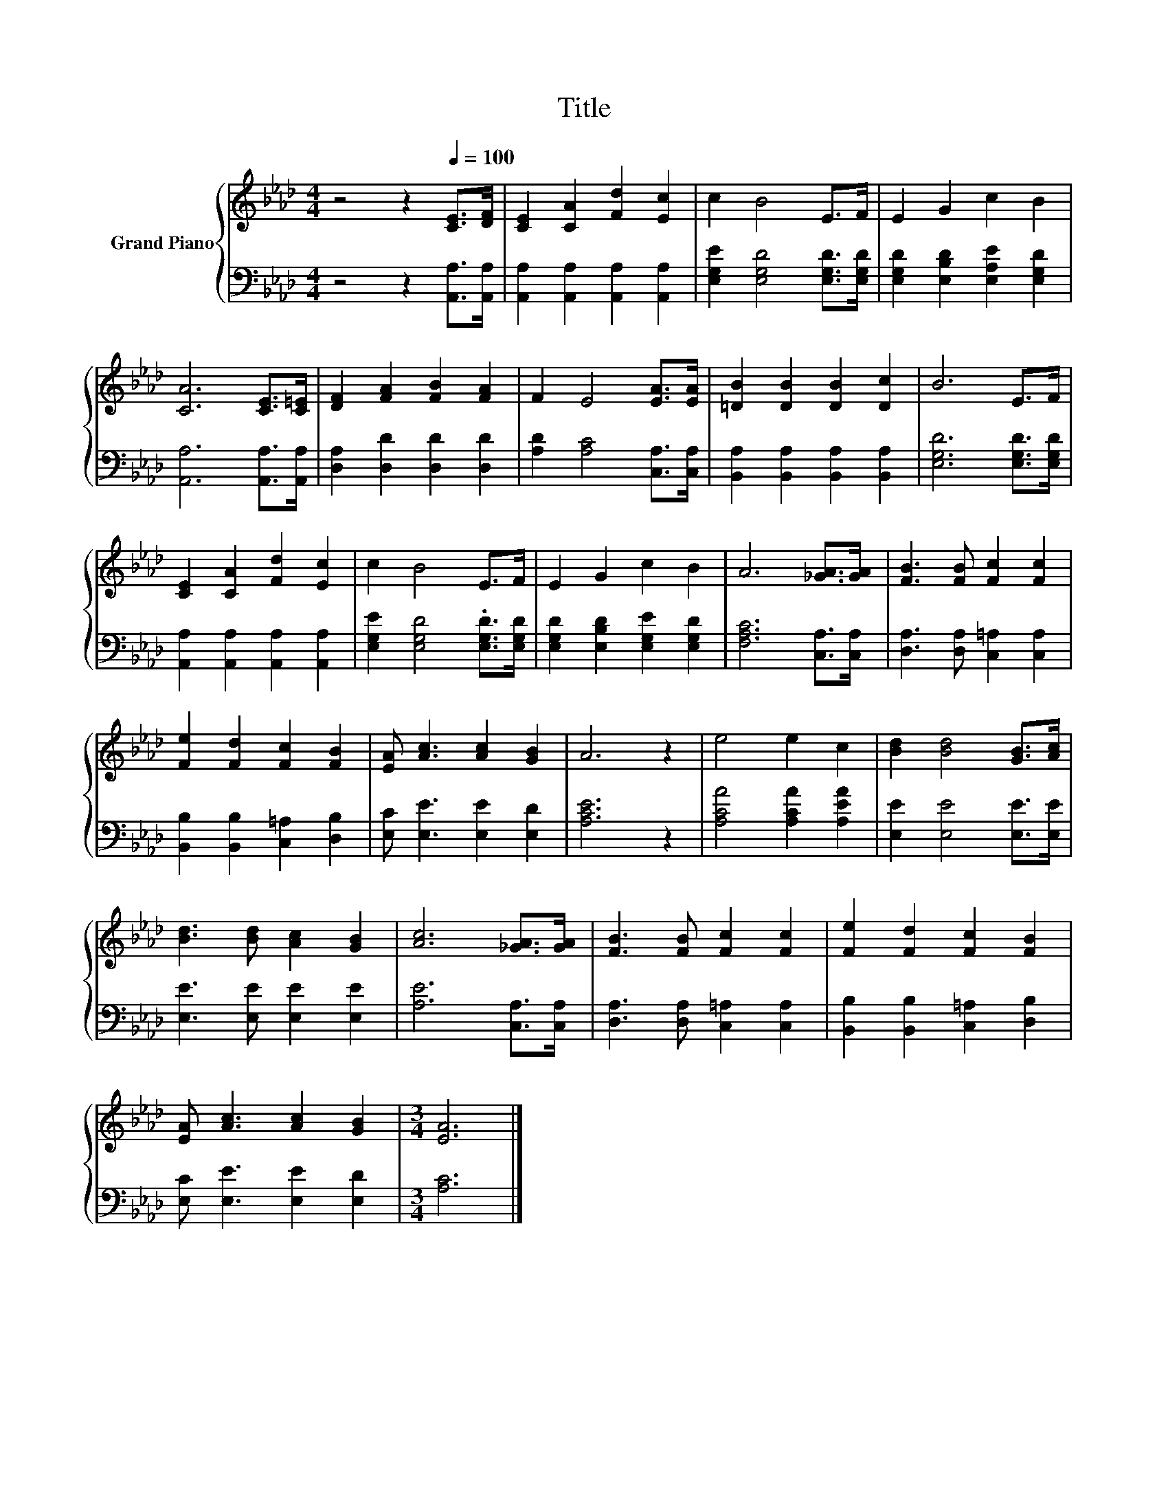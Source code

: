 X:1
T:Title
%%score { 1 | 2 }
L:1/8
M:4/4
K:Ab
V:1 treble nm="Grand Piano"
V:2 bass 
V:1
 z4 z2[Q:1/4=100] [CE]>[DF] | [CE]2 [CA]2 [Fd]2 [Ec]2 | c2 B4 E>F | E2 G2 c2 B2 | %4
 [CA]6 [CE]>[C=E] | [DF]2 [FA]2 [FB]2 [FA]2 | F2 E4 [EA]>[EA] | [=DB]2 [DB]2 [DB]2 [Dc]2 | B6 E>F | %9
 [CE]2 [CA]2 [Fd]2 [Ec]2 | c2 B4 E>F | E2 G2 c2 B2 | A6 [_GA]>[GA] | [FB]3 [FB] [Fc]2 [Fc]2 | %14
 [Fe]2 [Fd]2 [Fc]2 [FB]2 | [EA] [Ac]3 [Ac]2 [GB]2 | A6 z2 | e4 e2 c2 | [Bd]2 [Bd]4 [GB]>[Ac] | %19
 [Bd]3 [Bd] [Ac]2 [GB]2 | [Ac]6 [_GA]>[GA] | [FB]3 [FB] [Fc]2 [Fc]2 | [Fe]2 [Fd]2 [Fc]2 [FB]2 | %23
 [EA] [Ac]3 [Ac]2 [GB]2 |[M:3/4] [EA]6 |] %25
V:2
 z4 z2 [A,,A,]>[A,,A,] | [A,,A,]2 [A,,A,]2 [A,,A,]2 [A,,A,]2 | [E,G,E]2 [E,G,D]4 [E,G,D]>[E,G,D] | %3
 [E,G,D]2 [E,B,D]2 [E,A,E]2 [E,G,D]2 | [A,,A,]6 [A,,A,]>[A,,A,] | [D,A,]2 [D,D]2 [D,D]2 [D,D]2 | %6
 [A,D]2 [A,C]4 [C,A,]>[C,A,] | [B,,A,]2 [B,,A,]2 [B,,A,]2 [B,,A,]2 | [E,G,D]6 [E,G,D]>[E,G,D] | %9
 [A,,A,]2 [A,,A,]2 [A,,A,]2 [A,,A,]2 | [E,G,E]2 [E,G,D]4 .[E,G,D]>[E,G,D] | %11
 [E,G,D]2 [E,B,D]2 [E,G,E]2 [E,G,D]2 | [F,A,C]6 [C,A,]>[C,A,] | [D,A,]3 [D,A,] [C,=A,]2 [C,A,]2 | %14
 [B,,B,]2 [B,,B,]2 [C,=A,]2 [D,B,]2 | [E,C] [E,E]3 [E,E]2 [E,D]2 | [A,CE]6 z2 | %17
 [A,CA]4 [A,CA]2 [A,EA]2 | [E,E]2 [E,E]4 [E,E]>[E,E] | [E,E]3 [E,E] [E,E]2 [E,E]2 | %20
 [A,E]6 [C,A,]>[C,A,] | [D,A,]3 [D,A,] [C,=A,]2 [C,A,]2 | [B,,B,]2 [B,,B,]2 [C,=A,]2 [D,B,]2 | %23
 [E,C] [E,E]3 [E,E]2 [E,D]2 |[M:3/4] [A,C]6 |] %25

